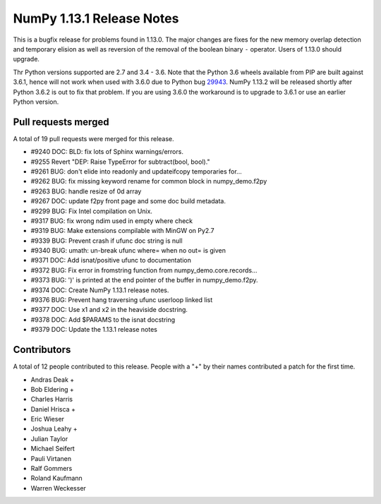 ==========================
NumPy 1.13.1 Release Notes
==========================

This is a bugfix release for problems found in 1.13.0. The major changes are
fixes for the new memory overlap detection and temporary elision as well as
reversion of the removal of the boolean binary ``-`` operator. Users of 1.13.0
should upgrade.

Thr Python versions supported are 2.7 and 3.4 - 3.6. Note that the Python 3.6
wheels available from PIP are built against 3.6.1, hence will not work when
used with 3.6.0 due to Python bug 29943_. NumPy 1.13.2 will be released shortly
after Python 3.6.2 is out to fix that problem. If you are using 3.6.0 the
workaround is to upgrade to 3.6.1 or use an earlier Python version.

.. _29943: https://bugs.python.org/issue29943


Pull requests merged
====================
A total of 19 pull requests were merged for this release.

* #9240 DOC: BLD: fix lots of Sphinx warnings/errors.
* #9255 Revert "DEP: Raise TypeError for subtract(bool, bool)."
* #9261 BUG: don't elide into readonly and updateifcopy temporaries for...
* #9262 BUG: fix missing keyword rename for common block in numpy_demo.f2py
* #9263 BUG: handle resize of 0d array
* #9267 DOC: update f2py front page and some doc build metadata.
* #9299 BUG: Fix Intel compilation on Unix.
* #9317 BUG: fix wrong ndim used in empty where check
* #9319 BUG: Make extensions compilable with MinGW on Py2.7
* #9339 BUG: Prevent crash if ufunc doc string is null
* #9340 BUG: umath: un-break ufunc where= when no out= is given
* #9371 DOC: Add isnat/positive ufunc to documentation
* #9372 BUG: Fix error in fromstring function from numpy_demo.core.records...
* #9373 BUG: ')' is printed at the end pointer of the buffer in numpy_demo.f2py.
* #9374 DOC: Create NumPy 1.13.1 release notes.
* #9376 BUG: Prevent hang traversing ufunc userloop linked list
* #9377 DOC: Use x1 and x2 in the heaviside docstring.
* #9378 DOC: Add $PARAMS to the isnat docstring
* #9379 DOC: Update the 1.13.1 release notes


Contributors
============
A total of 12 people contributed to this release.  People with a "+" by their
names contributed a patch for the first time.

* Andras Deak +
* Bob Eldering +
* Charles Harris
* Daniel Hrisca +
* Eric Wieser
* Joshua Leahy +
* Julian Taylor
* Michael Seifert
* Pauli Virtanen
* Ralf Gommers
* Roland Kaufmann
* Warren Weckesser
